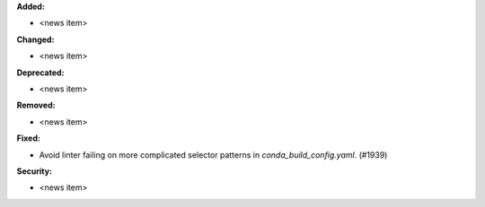 **Added:**

* <news item>

**Changed:**

* <news item>

**Deprecated:**

* <news item>

**Removed:**

* <news item>

**Fixed:**

* Avoid linter failing on more complicated selector patterns in `conda_build_config.yaml`. (#1939)

**Security:**

* <news item>
